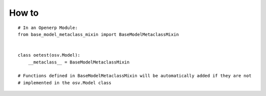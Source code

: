 How to
======
::

    # In an Openerp Module:
    from base_model_metaclass_mixin import BaseModelMetaclassMixin


    class oetest(osv.Model):
        __metaclass__ = BaseModelMetaclassMixin

    # Functions defined in BaseModelMetaclassMixin will be automatically added if they are not
    # implemented in the osv.Model class

